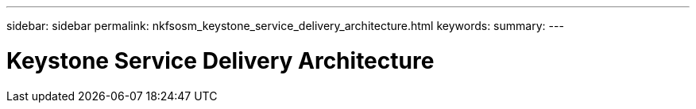 ---
sidebar: sidebar
permalink: nkfsosm_keystone_service_delivery_architecture.html
keywords:
summary:
---

= Keystone Service Delivery Architecture
:hardbreaks:
:nofooter:
:icons: font
:linkattrs:
:imagesdir: ./media/

//
// This file was created with NDAC Version 2.0 (August 17, 2020)
//
// 2020-10-08 17:14:48.211074
//


